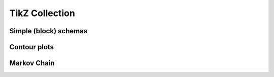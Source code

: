 ---------------
TikZ Collection
---------------

Simple (block) schemas
----------------------

.. image:: results/schema.png
    :scale: 60%

Contour plots
-------------

.. image:: results/contour-plot.png
    :scale: 50%

Markov Chain
------------

.. image:: results/markov-chain.png
